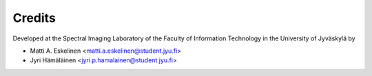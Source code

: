 =======
Credits
=======

Developed at the Spectral Imaging Laboratory of the
Faculty of Information Technology in the University of Jyväskylä by

* Matti A. Eskelinen <matti.a.eskelinen@student.jyu.fi>
* Jyri Hämäläinen <jyri.p.hamalainen@student.jyu.fi>
